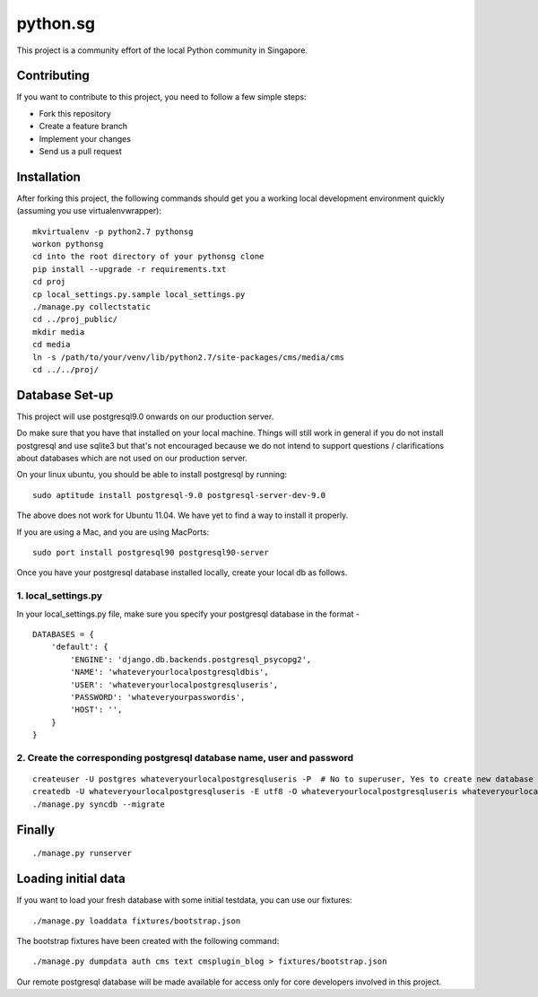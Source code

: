 ==========
python.sg
==========

This project is a community effort of the local Python community in Singapore.

Contributing
=============

If you want to contribute to this project, you need to follow a few simple 
steps:

- Fork this repository
- Create a feature branch
- Implement your changes
- Send us a pull request
  
Installation
=============

After forking this project, the following commands should get you a working
local development environment quickly (assuming you use virtualenvwrapper)::

    mkvirtualenv -p python2.7 pythonsg
    workon pythonsg
    cd into the root directory of your pythonsg clone
    pip install --upgrade -r requirements.txt
    cd proj
    cp local_settings.py.sample local_settings.py
    ./manage.py collectstatic
    cd ../proj_public/ 
    mkdir media
    cd media
    ln -s /path/to/your/venv/lib/python2.7/site-packages/cms/media/cms
    cd ../../proj/

Database Set-up
=====================

This project will use postgresql9.0 onwards on our production server.  

Do make sure that you have that installed on your local machine.  Things will
still work in general if you do not install postgresql and use sqlite3 but
that's not encouraged because we do not intend to support questions /
clarifications about databases which are not used on our production server.

On your linux ubuntu, you should be able to install postgresql by running::
   
    sudo aptitude install postgresql-9.0 postgresql-server-dev-9.0

The above does not work for Ubuntu 11.04. We have yet to find a way to install 
it properly.
 
If you are using a Mac, and you are using MacPorts::

    sudo port install postgresql90 postgresql90-server

Once you have your postgresql database installed locally, create your local db
as follows.

1. local_settings.py
-------------------------------

In your local_settings.py file, make sure you specify your postgresql database
in the format -

::

    DATABASES = {
        'default': {
            'ENGINE': 'django.db.backends.postgresql_psycopg2',
            'NAME': 'whateveryourlocalpostgresqldbis',
            'USER': 'whateveryourlocalpostgresqluseris',
            'PASSWORD': 'whateveryourpasswordis',
            'HOST': '',
        }
    }


2. Create the corresponding postgresql database name, user and password
---------------------------------------------------------------------------

::

    createuser -U postgres whateveryourlocalpostgresqluseris -P  # No to superuser, Yes to create new database and No to create more new roles
    createdb -U whateveryourlocalpostgresqluseris -E utf8 -O whateveryourlocalpostgresqluseris whateveryourlocalpostgresqldbis -T template0
    ./manage.py syncdb --migrate

Finally
=====================

::

./manage.py runserver

Loading initial data
=====================

If you want to load your fresh database with some initial testdata, you can use
our fixtures::

  ./manage.py loaddata fixtures/bootstrap.json

The bootstrap fixtures have been created with the following command::

  ./manage.py dumpdata auth cms text cmsplugin_blog > fixtures/bootstrap.json

Our remote postgresql database will be made available for access only for core
developers involved in this project.
